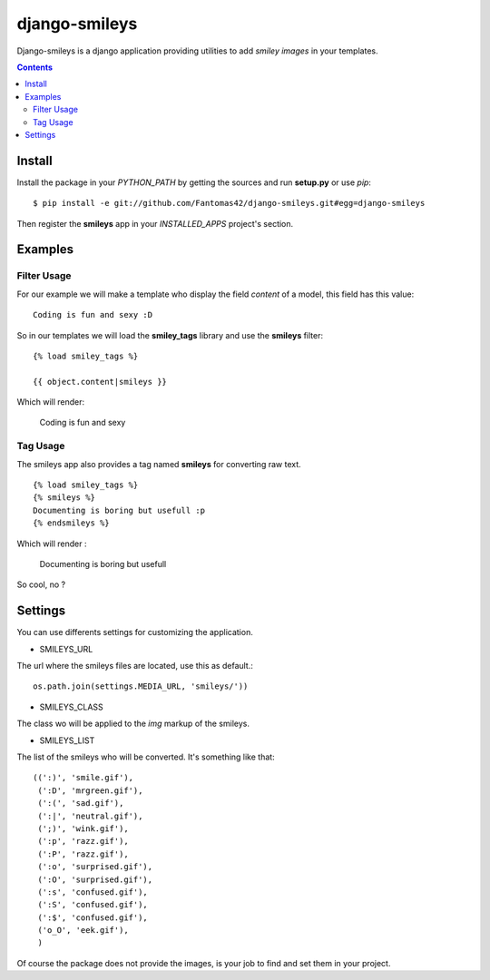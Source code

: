========================
django-smileys |mrgreen|
========================

Django-smileys is a django application providing utilities to add
*smiley images* in your templates.

.. contents::

Install
=======

Install the package in your *PYTHON_PATH* by getting the sources and run
**setup.py** or use *pip*::

  $ pip install -e git://github.com/Fantomas42/django-smileys.git#egg=django-smileys

Then register the **smileys** app in your *INSTALLED_APPS* project's
section.

Examples
========

Filter Usage
------------

For our example we will make a template who display the field *content* of
a model, this field has this value: ::

  Coding is fun and sexy :D

So in our templates we will load the **smiley_tags** library and use the
**smileys** filter: ::

  {% load smiley_tags %}

  {{ object.content|smileys }}

Which will render:

  Coding is fun and sexy |smile|

Tag Usage
---------

The smileys app also provides a tag named **smileys** for converting raw
text. ::

  {% load smiley_tags %}
  {% smileys %}
  Documenting is boring but usefull :p
  {% endsmileys %}

Which will render :

  Documenting is boring but usefull |razz|

So cool, no ?

Settings
========

You can use differents settings for customizing the application.

* SMILEYS_URL

The url where the smileys files are located, use this as default.::

  os.path.join(settings.MEDIA_URL, 'smileys/'))

* SMILEYS_CLASS

The class wo will be applied to the *img* markup of the smileys.

* SMILEYS_LIST

The list of the smileys who will be converted. It's something like that: ::

  ((':)', 'smile.gif'),
   (':D', 'mrgreen.gif'),
   (':(', 'sad.gif'),
   (':|', 'neutral.gif'),
   (';)', 'wink.gif'),
   (':p', 'razz.gif'),
   (':P', 'razz.gif'),
   (':o', 'surprised.gif'),
   (':O', 'surprised.gif'),
   (':s', 'confused.gif'),
   (':S', 'confused.gif'),
   (':$', 'confused.gif'),
   ('o_O', 'eek.gif'),
   )

Of course the package does not provide the images, is your job to find and
set them in your project.

.. |razz| image:: http://static.fache.fr/img/smileys/razz.gif
.. |smile| image:: http://static.fache.fr/img/smileys/smile.gif
.. |mrgreen| image:: http://static.fache.fr/img/smileys/mrgreen.gif
